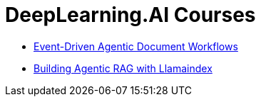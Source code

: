 = *DeepLearning.AI Courses*
:icons: font

- link:workflows.html[Event-Driven Agentic Document Workflows]

- link:dl_llamaindex.html[Building Agentic RAG with Llamaindex]

